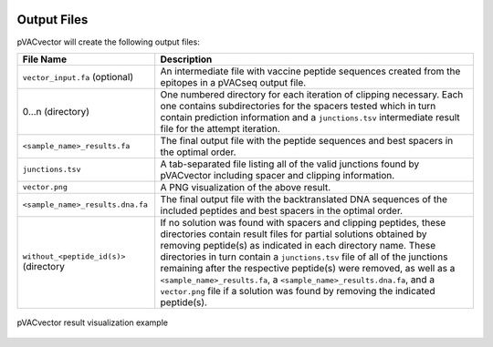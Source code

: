 .. image:: ../images/pVACvector_logo_trans-bg_sm_v4b.png
    :align: right
    :alt: pVACvector logo

Output Files
============

pVACvector will create the following output files:

.. list-table::
   :header-rows: 1

   * - File Name
     - Description
   * - ``vector_input.fa`` (optional)
     - An intermediate file with vaccine peptide sequences created from the epitopes in a pVACseq output file.
   * - 0...n (directory)
     - One numbered directory for each iteration of clipping necessary. Each
       one contains subdirectories for the spacers tested which in turn contain
       prediction information and a ``junctions.tsv`` intermediate result file for the attempt iteration.
   * - ``<sample_name>_results.fa``
     - The final output file with the peptide sequences and best spacers in the optimal order.
   * - ``junctions.tsv``
     - A tab-separated file listing all of the valid junctions found by pVACvector including spacer and clipping information.
   * - ``vector.png``
     - A PNG visualization of the above result.
   * - ``<sample_name>_results.dna.fa``
     - The final output file with the backtranslated DNA sequences of the included peptides and best spacers in the optimal order.
   * - ``without_<peptide_id(s)>`` (directory
     - If no solution was found with spacers and clipping peptides, these
       directories contain result files for partial solutions obtained by removing
       peptide(s) as indicated in each directory name. These directories
       in turn contain a ``junctions.tsv`` file of all of the junctions
       remaining after the respective peptide(s) were removed, as well as a
       ``<sample_name>_results.fa``, a ``<sample_name>_results.dna.fa``, and a
       ``vector.png`` file if a solution was found by removing the indicated
       peptide(s).

.. figure:: ../images/vector.jpg
   :align: center
   :alt: pVACvector result visualization example

   pVACvector result visualization example
